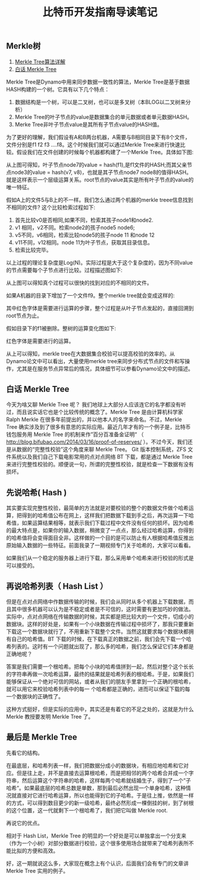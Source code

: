 #+TITLE: 比特币开发指南导读笔记

** Merkle树

1. [[http://blog.csdn.net/yuanrxdu/article/details/22474697?utm_source=tuicool&utm_medium=referral][Merkle Tree算法详解]]
2. [[http://www.jianshu.com/p/458e5890662f][白话 Merkle Tree]]


Merkle Tree是Dynamo中用来同步数据一致性的算法，Merkle Tree是基于数据HASH构建的一个树。它具有以下几个特点：

1. 数据结构是一个树，可以是二叉树，也可以是多叉树（本BLOG以二叉树来分析）
2. Merkle Tree的叶子节点的value是数据集合的单元数据或者单元数据HASH。
3. Merke Tree非叶子节点value是其所有子节点value的HASH值。

为了更好的理解，我们假设有A和B两台机器，A需要与B相同目录下有8个文件，文件分别是f1 f2 f3 ....f8。这个时候我们就可以通过Merkle Tree来进行快速比较。假设我们在文件创建的时候每个机器都构建了一个Merkle Tree。具体如下图:
[[file:./images/merkle_tree_01.jpg]]

从上图可得知，叶子节点node7的value = hash(f1),是f1文件的HASH;而其父亲节点node3的value = hash(v7, v8)，也就是其子节点node7 node8的值得HASH。就是这样表示一个层级运算关系。root节点的value其实是所有叶子节点的value的唯一特征。

假如A上的文件5与B上的不一样。我们怎么通过两个机器的merkle treee信息找到不相同的文件? 这个比较检索过程如下:

1. 首先比较v0是否相同,如果不同，检索其孩子node1和node2.
2. v1 相同，v2不同。检索node2的孩子node5 node6;
3. v5不同，v6相同，检索比较node5的孩子node 11 和node 12
4. v11不同，v12相同。node 11为叶子节点，获取其目录信息。
5. 检索比较完毕。

以上过程的理论复杂度是Log(N)。实际过程是大于这个复杂度的，因为不同value的节点需要每个子节点进行比较。过程描述图如下:

[[file:./images/merkle_tree_02.jpg]]

从上图可以得知真个过程可以很快的找到对应的不相同的文件。

如果A机器的目录下增加了一个文件f9。整个merkle tree就会变成这样的:

[[file:./images/merkle_tree_03.jpg]]

其中红色字体是需要进行运算的步骤，整个过程是从叶子节点发起的，直接回溯到root节点为止。

假如目录下的f1被删除。整树的运算变化图如下:

[[file:./images/merkle_tree_04.jpg]]

红色字体是需要进行的运算。


从上可以得知，merkle tree在大数据集合校验可以提高校验的效率的。从Dynamo论文中可以看出，大量使用merkle tree来同步分布式节点的文件和写操作，尤其是在服务节点异常后的情况，具体细节可以参看Dynamo论文中的描述。

** 白话 Merkle Tree
今天为啥又聊 Merkle Tree 呢？ 我们地球上大部分人应该连它的名字都没有听过，而且说实话它也是个比较传统的概念了。Merkle Tree 是由计算机科学家 Ralph Merkle 在很多年前提出的，并以他本人的名字来命名。不过，Merkle Tree 确实涉及到了很多有意思的实际应用。最近几年才有的一个例子是，比特币钱包服务用 Merkle Tree 的机制来作”百分百准备金证明“ （ http://blog.bifubao.com/2014/03/16/proof-of-reserves/ ）。不过今天，我们还是从数据的“完整性校验”这个角度来聊 Merkle Tree。 Git 版本控制系统，ZFS 文件系统以及我们自己下载电影常用的点对点网络 BT 下载，都是通过 Merkle Tree 来进行完整性校验的。顺便说一句，所谓的完整性校验，就是检查一下数据有没有损坏。

** 先说哈希( Hash )

其实要实现完整性校验，最简单的方法就是对要校验的整个的数据文件做个哈希运算，把得到的哈希值公布在网上，这样我们把数据下载到手之后，再次运算一下哈希值，如果运算结果相等，就表示我们下载过程中文件没有任何的损坏。因为哈希的最大特点是，如果你的输入数据，稍微变了一点点，那么经过哈希运算，你得到的哈希值将会变得面目全非。这样做的一个目的是可以防止有人根据哈希值反推出原始输入数据的一些特征。前面我录了一期视频专门关于哈希的，大家可以看看。

如果我们从一个稳定的服务器上进行下载，那么采用单个哈希来进行校验的形式是可以接受的。

** 再说哈希列表（ Hash List ）

但是在点对点网络中作数据传输的时候，我们会从同时从多个机器上下载数据，而且其中很多机器可以认为是不稳定或者是不可信的，这时需要有更加巧妙的做法。实际中，点对点网络在传输数据的时候，其实都是把比较大的一个文件，切成小的数据块。这样的好处是，如果有一个小块数据在传输过程中损坏了，那我只要重新下载这一个数据块就行了，不用重新下载整个文件。当然这就要求每个数据块都拥有自己的哈希值。BT 下载的时候，在下载真正的数据之前，我们会先下载一个哈希列表的。这时有一个问题就出现了，那么多的哈希，我们怎么保证它们本身都是正确地呢？

答案是我们需要一个根哈希。把每个小块的哈希值拼到一起，然后对整个这个长长的字符串再做一次哈希运算，最终的结果就是哈希列表的根哈希。于是，如果我们能够保证从一个绝对可信的网站，或者从我们的朋友手里拿到一个正确的根哈希，就可以用它来校验哈希列表中的每一
个哈希都是正确的，进而可以保证下载的每一个数据块的正确性了。

这种方式挺好，但是实际的应用中，其实还是有着它的不足之处的，这就是为什么 Merkle 教授要发明 Merkle Tree 了。


** 最后是 Merkle Tree

先看它的结构。

在最底层，和哈希列表一样，我们把数据分成小的数据块，有相应地哈希和它对应。但是往上走，并不是直接去运算根哈希，而是把相邻的两个哈希合并成一个字符串，然后运算这个字符串的哈希，这样每两个哈希就结婚生子，得到了一个”子哈希“。如果最底层的哈希总数是单数，那到最后必然出现一个单身哈希，这种情况就直接对它进行哈希运算，所以也能得到它的子哈希。于是往上推，依然是一样的方式，可以得到数目更少的新一级哈希，最终必然形成一棵倒挂的树，到了树根的这个位置，这一代就剩下一个根哈希了，我们把它叫做 Merkle root.

再说它的优点。

相对于 Hash List，Merkle Tree 的明显的一个好处是可以单独拿出一个分支来（作为一个小树）对部分数据进行校验，这个很多使用场合就带来了哈希列表所不能比拟的方便和高效。

好，这一期就说这么多，大家现在概念上有个认识，后面我们会有专门的文章讲 Merkle Tree 实用的例子。



